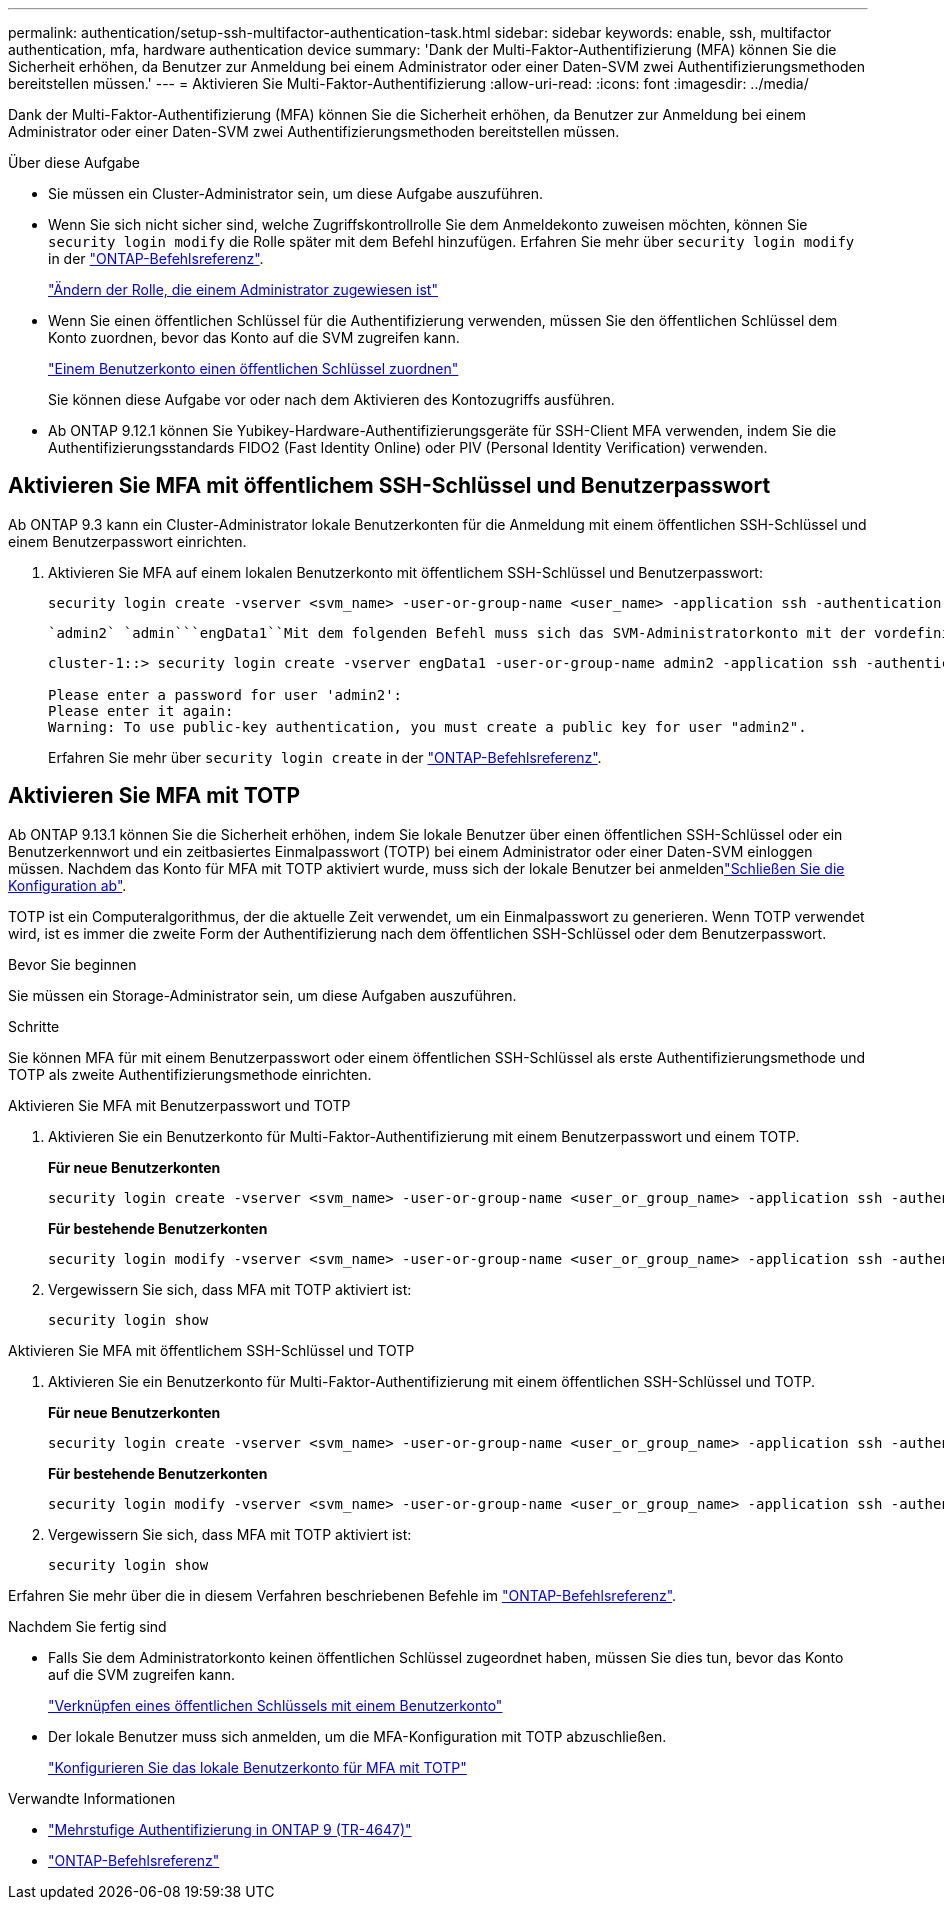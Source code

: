 ---
permalink: authentication/setup-ssh-multifactor-authentication-task.html 
sidebar: sidebar 
keywords: enable, ssh, multifactor authentication, mfa, hardware authentication device 
summary: 'Dank der Multi-Faktor-Authentifizierung (MFA) können Sie die Sicherheit erhöhen, da Benutzer zur Anmeldung bei einem Administrator oder einer Daten-SVM zwei Authentifizierungsmethoden bereitstellen müssen.' 
---
= Aktivieren Sie Multi-Faktor-Authentifizierung
:allow-uri-read: 
:icons: font
:imagesdir: ../media/


[role="lead"]
Dank der Multi-Faktor-Authentifizierung (MFA) können Sie die Sicherheit erhöhen, da Benutzer zur Anmeldung bei einem Administrator oder einer Daten-SVM zwei Authentifizierungsmethoden bereitstellen müssen.

.Über diese Aufgabe
* Sie müssen ein Cluster-Administrator sein, um diese Aufgabe auszuführen.
* Wenn Sie sich nicht sicher sind, welche Zugriffskontrollrolle Sie dem Anmeldekonto zuweisen möchten, können Sie `security login modify` die Rolle später mit dem Befehl hinzufügen. Erfahren Sie mehr über `security login modify` in der link:https://docs.netapp.com/us-en/ontap-cli/security-login-modify.html["ONTAP-Befehlsreferenz"^].
+
link:modify-role-assigned-administrator-task.html["Ändern der Rolle, die einem Administrator zugewiesen ist"]

* Wenn Sie einen öffentlichen Schlüssel für die Authentifizierung verwenden, müssen Sie den öffentlichen Schlüssel dem Konto zuordnen, bevor das Konto auf die SVM zugreifen kann.
+
link:manage-public-key-authentication-concept.html["Einem Benutzerkonto einen öffentlichen Schlüssel zuordnen"]

+
Sie können diese Aufgabe vor oder nach dem Aktivieren des Kontozugriffs ausführen.

* Ab ONTAP 9.12.1 können Sie Yubikey-Hardware-Authentifizierungsgeräte für SSH-Client MFA verwenden, indem Sie die Authentifizierungsstandards FIDO2 (Fast Identity Online) oder PIV (Personal Identity Verification) verwenden.




== Aktivieren Sie MFA mit öffentlichem SSH-Schlüssel und Benutzerpasswort

Ab ONTAP 9.3 kann ein Cluster-Administrator lokale Benutzerkonten für die Anmeldung mit einem öffentlichen SSH-Schlüssel und einem Benutzerpasswort einrichten.

. Aktivieren Sie MFA auf einem lokalen Benutzerkonto mit öffentlichem SSH-Schlüssel und Benutzerpasswort:
+
[source, cli]
----
security login create -vserver <svm_name> -user-or-group-name <user_name> -application ssh -authentication-method <password|publickey> -role admin -second-authentication-method <password|publickey>
----
+
 `admin2` `admin```engData1``Mit dem folgenden Befehl muss sich das SVM-Administratorkonto mit der vordefinierten Rolle mit einem öffentlichen SSH-Schlüssel und einem Benutzerpasswort bei der SVM anmelden:

+
[listing]
----
cluster-1::> security login create -vserver engData1 -user-or-group-name admin2 -application ssh -authentication-method publickey -role admin -second-authentication-method password

Please enter a password for user 'admin2':
Please enter it again:
Warning: To use public-key authentication, you must create a public key for user "admin2".
----
+
Erfahren Sie mehr über `security login create` in der link:https://docs.netapp.com/us-en/ontap-cli/security-login-create.html["ONTAP-Befehlsreferenz"^].





== Aktivieren Sie MFA mit TOTP

Ab ONTAP 9.13.1 können Sie die Sicherheit erhöhen, indem Sie lokale Benutzer über einen öffentlichen SSH-Schlüssel oder ein Benutzerkennwort und ein zeitbasiertes Einmalpasswort (TOTP) bei einem Administrator oder einer Daten-SVM einloggen müssen. Nachdem das Konto für MFA mit TOTP aktiviert wurde, muss sich der lokale Benutzer bei anmeldenlink:configure-local-account-mfa-totp-task.html["Schließen Sie die Konfiguration ab"].

TOTP ist ein Computeralgorithmus, der die aktuelle Zeit verwendet, um ein Einmalpasswort zu generieren. Wenn TOTP verwendet wird, ist es immer die zweite Form der Authentifizierung nach dem öffentlichen SSH-Schlüssel oder dem Benutzerpasswort.

.Bevor Sie beginnen
Sie müssen ein Storage-Administrator sein, um diese Aufgaben auszuführen.

.Schritte
Sie können MFA für mit einem Benutzerpasswort oder einem öffentlichen SSH-Schlüssel als erste Authentifizierungsmethode und TOTP als zweite Authentifizierungsmethode einrichten.

[role="tabbed-block"]
====
.Aktivieren Sie MFA mit Benutzerpasswort und TOTP
--
. Aktivieren Sie ein Benutzerkonto für Multi-Faktor-Authentifizierung mit einem Benutzerpasswort und einem TOTP.
+
*Für neue Benutzerkonten*

+
[source, cli]
----
security login create -vserver <svm_name> -user-or-group-name <user_or_group_name> -application ssh -authentication-method password -second-authentication-method totp -role <role> -comment <comment>
----
+
*Für bestehende Benutzerkonten*

+
[source, cli]
----
security login modify -vserver <svm_name> -user-or-group-name <user_or_group_name> -application ssh -authentication-method password -second-authentication-method totp -role <role> -comment <comment>
----
. Vergewissern Sie sich, dass MFA mit TOTP aktiviert ist:
+
[listing]
----
security login show
----


--
.Aktivieren Sie MFA mit öffentlichem SSH-Schlüssel und TOTP
--
. Aktivieren Sie ein Benutzerkonto für Multi-Faktor-Authentifizierung mit einem öffentlichen SSH-Schlüssel und TOTP.
+
*Für neue Benutzerkonten*

+
[source, cli]
----
security login create -vserver <svm_name> -user-or-group-name <user_or_group_name> -application ssh -authentication-method publickey -second-authentication-method totp -role <role> -comment <comment>
----
+
*Für bestehende Benutzerkonten*

+
[source, cli]
----
security login modify -vserver <svm_name> -user-or-group-name <user_or_group_name> -application ssh -authentication-method publickey -second-authentication-method totp -role <role> -comment <comment>
----
. Vergewissern Sie sich, dass MFA mit TOTP aktiviert ist:
+
[listing]
----
security login show
----


--
Erfahren Sie mehr über die in diesem Verfahren beschriebenen Befehle im link:https://docs.netapp.com/us-en/ontap-cli/["ONTAP-Befehlsreferenz"^].

====
.Nachdem Sie fertig sind
* Falls Sie dem Administratorkonto keinen öffentlichen Schlüssel zugeordnet haben, müssen Sie dies tun, bevor das Konto auf die SVM zugreifen kann.
+
link:manage-public-key-authentication-concept.html["Verknüpfen eines öffentlichen Schlüssels mit einem Benutzerkonto"]

* Der lokale Benutzer muss sich anmelden, um die MFA-Konfiguration mit TOTP abzuschließen.
+
link:configure-local-account-mfa-totp-task.html["Konfigurieren Sie das lokale Benutzerkonto für MFA mit TOTP"]



.Verwandte Informationen
* link:https://www.netapp.com/pdf.html?item=/media/17055-tr4647pdf.pdf["Mehrstufige Authentifizierung in ONTAP 9 (TR-4647)"^]
* link:https://docs.netapp.com/us-en/ontap-cli/["ONTAP-Befehlsreferenz"^]

